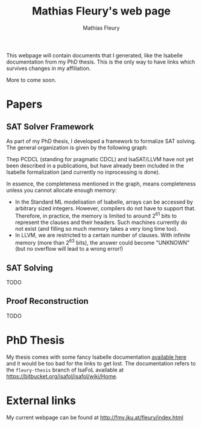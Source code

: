 #+TITLE: Mathias Fleury's web page
#+AUTHOR: Mathias Fleury
#+HTML_HEAD: <link rel="stylesheet" type="text/css" href="https://gongzhitaao.org/orgcss/org.css"/>

This webpage will contain documents that I generated, like the
Isabelle documentation from my PhD thesis. This is the only way to
have links which survives changes in my affiliation.


More to come soon.

* Papers
** SAT Solver Framework
As part of my PhD thesis, I developed a framework to formalize SAT solving. The
general organization is given by the following graph:
[[file:figures/sat/sat_framework.png]]

Thep PCDCL (standing for pragmatic CDCL) and IsaSAT/LLVM have not yet been
described in a publications, but have already been included in the Isabelle
formalization (and currently no inprocessing is done).

In essence, the completeness mentioned in the graph, means completeness unless
you cannot allocate enough memory:
  + In the Standard ML modelisation of Isabelle, arrays can be accessed by
    arbitrary sized integers. However, compilers do not have to support that.
    Therefore, in practice, the memory is limited to around 2^{61} bits to represent the
    clauses and their headers. Such machines currently do not exist (and filling
    so much memory takes a very long time too).
  + In LLVM, we are restricted to a certain number of clauses. With infinite
    memory (more than 2^{63} bits), the answer could become "UNKNOWN" (but
    no overflow will lead to a wrong error!)
** SAT Solving
TODO
** Proof Reconstruction
TODO
* PhD Thesis
My thesis comes with some fancy Isabelle documentation
[[https://m-fleury.github.io/thesis/doc/Weidenbach_Book/index.html][available here]] and it would be too bad for the
links to get lost. The documentation refers to the =fleury-thesis= branch of IsaFoL available at
[[https://bitbucket.org/isafol/isafol/wiki/Home]].

* External links
My current webpage can be found at [[http://fmv.jku.at/fleury/index.html]]
